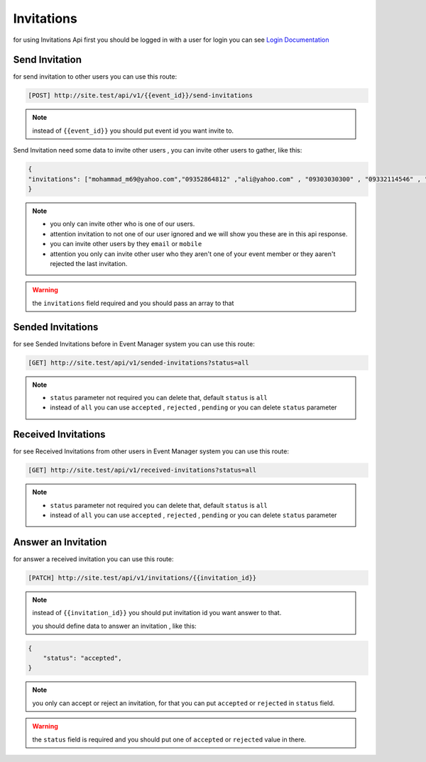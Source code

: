 Invitations
=========================================
for using Invitations Api first you should be logged in with a user for login you can see `Login Documentation <https://event-manager.readthedocs.io/en/latest/auth.html#login>`_


Send Invitation
------------------
for send invitation to other users you can use this route:

.. code-block:: PHP

    [POST] http://site.test/api/v1/{{event_id}}/send-invitations

.. Note:: instead of ``{{event_id}}`` you should put event id you want invite to.

Send Invitation need some data to invite other users , you can invite other users to gather, like this:

.. code-block:: JSON

    {
    "invitations": ["mohammad_m69@yahoo.com","09352864812" ,"ali@yahoo.com" , "09303030300" , "09332114546" , "09332131456" , "hasan@yahoo.com" , "sd@sadsad.com"]
    }

.. Note::
    * you only can invite other who is one of our users.
    * attention invitation to not one of our user ignored and we will show you these are in this api response.
    * you can invite other users by they ``email`` or ``mobile``
    * attention you only can invite other user who they aren't one of your event member or they aaren't rejected the last invitation.

.. warning:: the ``invitations`` field required and you should pass an array to that

Sended Invitations
--------------------
for see Sended Invitations before in Event Manager system you can use this route:

.. code-block:: PHP

    [GET] http://site.test/api/v1/sended-invitations?status=all

.. Note::
     * ``status`` parameter not required you can delete that, default ``status`` is ``all``
     * instead of ``all`` you can use ``accepted`` , ``rejected`` , ``pending`` or you can delete ``status`` parameter

Received Invitations
----------------------
for see Received Invitations from other users in Event Manager system you can use this route:

.. code-block:: PHP

    [GET] http://site.test/api/v1/received-invitations?status=all

.. Note::
     * ``status`` parameter not required you can delete that, default ``status`` is ``all``
     * instead of ``all`` you can use ``accepted`` , ``rejected`` , ``pending`` or you can delete ``status`` parameter

Answer an Invitation
----------------------
for answer a received invitation you can use this route:

.. code-block:: PHP

    [PATCH] http://site.test/api/v1/invitations/{{invitation_id}}

.. Note:: instead of ``{{invitation_id}}`` you should put invitation id you want answer to that.


 you should define data to answer an invitation , like this:

.. code-block:: JSON

    {
	"status": "accepted",
    }

.. Note:: you only can accept or reject an invitation, for that you can put ``accepted`` or ``rejected`` in ``status`` field.

.. warning:: the ``status`` field is required and you should put one of ``accepted`` or ``rejected`` value in there.
